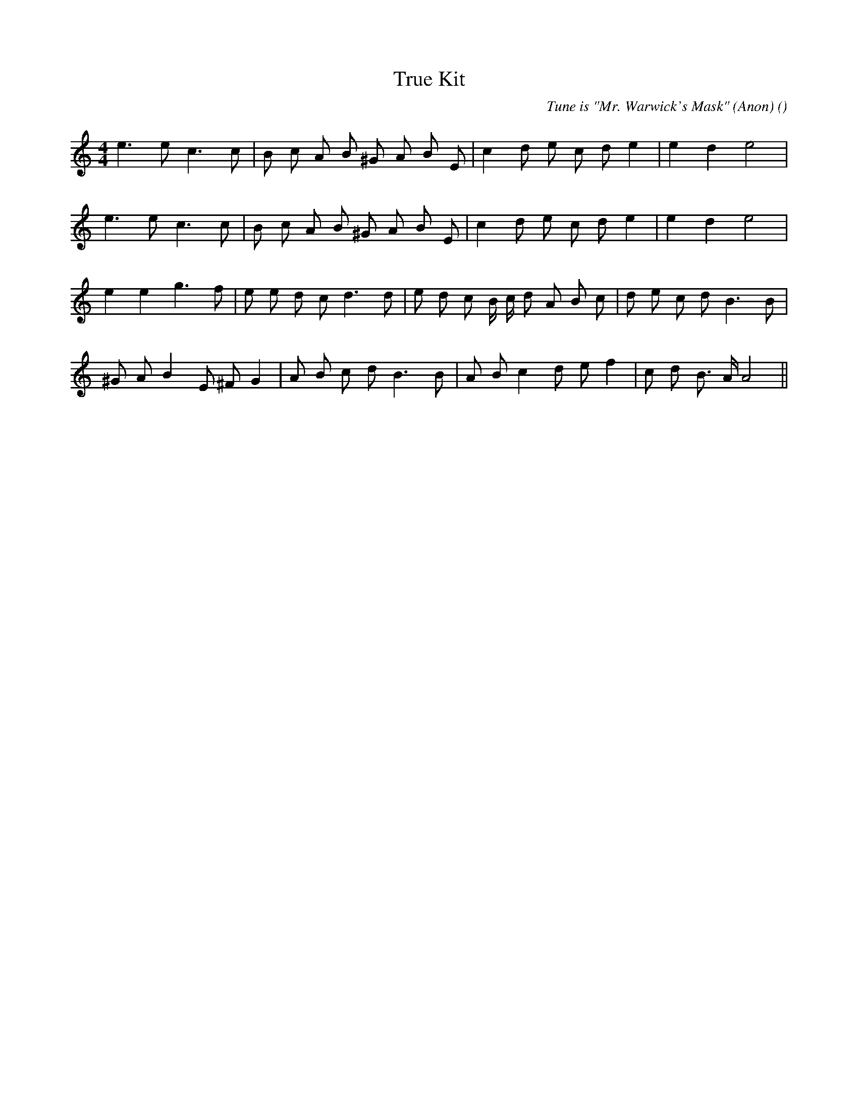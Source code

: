 X:1
T: True Kit
N:
C:Tune is "Mr. Warwick's Mask" (Anon)
S:
A:
O:
R:
M:4/4
K:Am
I:speed 210
%W: A1
% voice 1 (1 lines, 21 notes)
K:Am
M:4/4
L:1/16
e6 e2 c6 c2 |B2 c2 A2 B2 ^G2 A2 B2 E2 |c4 d2 e2 c2 d2 e4 |e4 d4 e8 |
%W: A2
% voice 1 (1 lines, 21 notes)
e6 e2 c6 c2 |B2 c2 A2 B2 ^G2 A2 B2 E2 |c4 d2 e2 c2 d2 e4 |e4 d4 e8 |
%W: B
% voice 1 (1 lines, 25 notes)
e4 e4 g6 f2 |e2 e2 d2 c2 d6 d2 |e2 d2 c2 B c d2 A2 B2 c2 |d2 e2 c2 d2 B6 B2 |
%W:
% voice 1 (1 lines, 23 notes)
^G2 A2 B4 E2 ^F2 G4 |A2 B2 c2 d2 B6 B2 |A2 B2 c4 d2 e2 f4 |c2 d2 B3 A A8 ||
